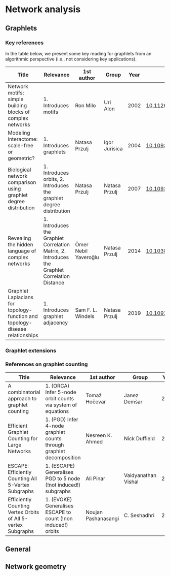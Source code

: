 * Network analysis

** Graphlets

*** Key references

In the table below, we present some key reading for graphlets from an
algorithmic perspective (i.e., not considering key applications).

|------------------------------------------------------------------------------+--------------------------------------------------------------------------------------------+----------------------+---------------+------+-------------------------------|
| Title                                                                        | Relevance                                                                                  | 1st author           | Group         | Year | DOI                           |
|------------------------------------------------------------------------------+--------------------------------------------------------------------------------------------+----------------------+---------------+------+-------------------------------|
| Network motifs: simple building blocks of complex networks                   | 1. Introduces motifs                                                                       | Ron Milo             | Uri Alon      | 2002 | [[https://doi.org/10.1126/science.298.5594.824][10.1126/science.298.5594.824]]  |
| Modeling interactome: scale-free or geometric?                               | 1. Introduces graphlets                                                                    | Natasa Przulj        | Igor Jurisica | 2004 | [[https://doi.org/10.1093/bioinformatics/bth436][10.1093/bioinformatics/bth436]] |
| Biological network comparison using graphlet degree distribution             | 1. Introduces orbits, 2. Introduces the graphlet degree distribution                       | Natasa Przulj        | Natasa Przulj | 2007 | [[https://doi.org/10.1093/bioinformatics/btl301][10.1093/bioinformatics/btl301]] |
| Revealing the hidden language of complex networks                            | 1. Introduces the Graphlet Correlation Matrix, 2. Introduces the Graphlet Correlation Distance | Ömer Nebil Yaveroğlu | Natasa Przulj | 2014 | [[https://doi.org/10.1038/srep04547][10.1038/srep04547]]             |
| Graphlet Laplacians for topology-function and topology-disease relationships | 1. Introduces graphlet adjacency                                                           | Sam F. L. Windels    | Natasa Przulj | 2019 | [[https://doi.org/10.1093/bioinformatics/btz455][10.1093/bioinformatics/btz455]] |
|------------------------------------------------------------------------------+--------------------------------------------------------------------------------------------+----------------------+---------------+------+-------------------------------|

*** Graphlet extensions 
*** References on graphlet counting

|--------------------------------------------------------------+----------------------------------------------------------------------+---------------------+---------------------+------+-------------------------------|
| Title                                                        | Relevance                                                            | 1st author          | Group               | Year | DOI                           |
|--------------------------------------------------------------+----------------------------------------------------------------------+---------------------+---------------------+------+-------------------------------|
| A combinatorial approach to graphlet counting                | 1. (ORCA) Infer 5-node orbit counts via system of equations          | Tomaž Hočevar       | Janez Demšar        | 2014 | [[https://doi.org/10.1093/bioinformatics/btt717][10.1093/bioinformatics/btt717]] |
| Efficient Graphlet Counting for Large Networks               | 1. (PGD) Infer 4-node graphlet counts through graphlet decomposition | Nesreen K. Ahmed    | Nick Duffield       | 2015 | [[https://doi.org/10.1109/ICDM.2015.141][10.1109/ICDM.2015.141]]         |
| ESCAPE: Efficiently Counting All 5-Vertex Subgraphs          | 1. (ESCAPE) Generalises PGD to 5 node (!not induced!) subgraphs      | Ali Pinar           | Vaidyanathan Vishal | 2017 | [[https://doi.org/10.1145/3038912.3052597][10.1145/3038912.3052597]]       |
| Efficiently Counting Vertex Orbits of All 5-vertex Subgraphs | 1. (EVOKE) Generalises ESCAPE to count (!non induced!) orbits        | Noujan Pashanasangi | C. Seshadhri        | 2020 | [[https://doi.org/10.1145/3336191.3371773][10.1145/3336191.3371773]]       |
|--------------------------------------------------------------+----------------------------------------------------------------------+---------------------+---------------------+------+-------------------------------|

** General
** Network geometry
